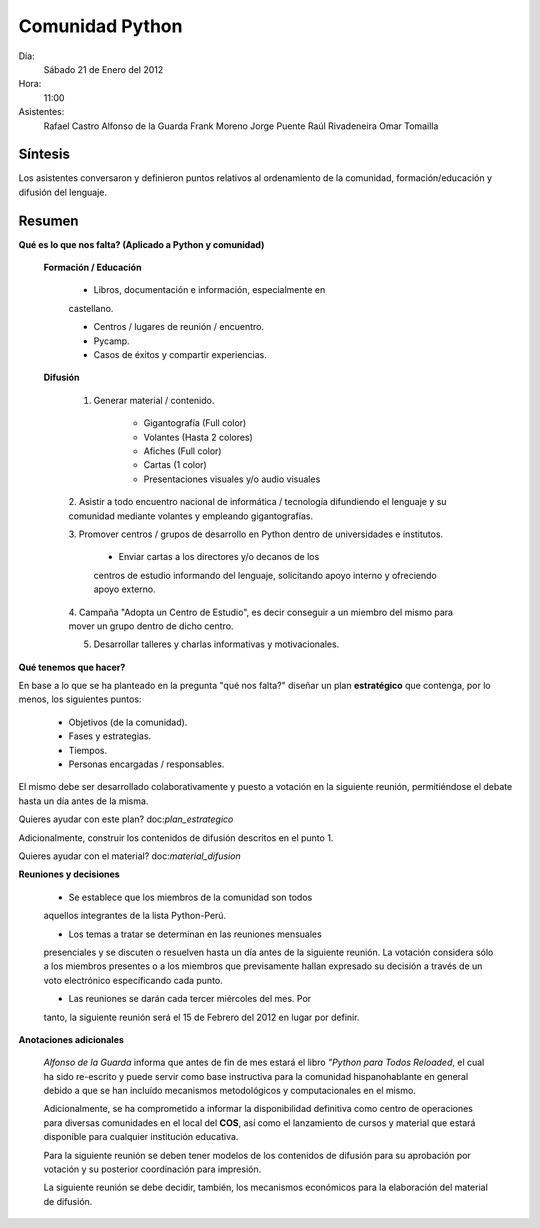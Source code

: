 Comunidad Python
================


Día:
    Sábado 21 de Enero del 2012
Hora:
    11:00
Asistentes:
    Rafael Castro
    Alfonso de la Guarda
    Frank Moreno
    Jorge Puente
    Raúl Rivadeneira
    Omar Tomailla


Síntesis
--------

Los asistentes conversaron y definieron puntos relativos al 
ordenamiento de la comunidad, formación/educación y difusión del 
lenguaje.


Resumen
-------

**Qué es lo que nos falta? (Aplicado a Python y comunidad)**

    **Formación / Educación**
    
        * Libros, documentación e información, especialmente en 
        castellano.
        
        * Centros / lugares de reunión / encuentro.
        
        * Pycamp.
        
        * Casos de éxitos y compartir experiencias.
        
    **Difusión**
    
        1. Generar material / contenido.
        
            * Gigantografía (Full color)
        
            * Volantes (Hasta 2 colores)
            
            * Afiches (Full color)
            
            * Cartas (1 color)
            
            * Presentaciones visuales y/o audio visuales
            
        2. Asistir a todo encuentro nacional de informática / 
        tecnología difundiendo el lenguaje y su comunidad mediante 
        volantes y empleando gigantografías.
        
        3. Promover centros / grupos de desarrollo en Python dentro 
        de universidades e institutos.
        
            * Enviar cartas a los directores y/o decanos de los 
            centros de estudio informando del lenguaje, solicitando 
            apoyo interno y ofreciendo apoyo externo.
            
        4. Campaña "Adopta un Centro de Estudio", es decir conseguir 
        a un miembro del mismo para mover un grupo dentro de dicho 
        centro.
            
        5. Desarrollar talleres y charlas informativas y motivacionales.


**Qué tenemos que hacer?**

En base a lo que se ha planteado en la pregunta "qué nos falta?" 
diseñar un plan **estratégico** que contenga, por lo menos, los 
siguientes puntos:

    * Objetivos (de la comunidad).
    
    * Fases y estrategias.
    
    * Tiempos.
    
    * Personas encargadas / responsables.

El mismo debe ser desarrollado colaborativamente y puesto a votación 
en la siguiente reunión, permitiéndose el debate hasta un día antes 
de la misma.

Quieres ayudar con este plan? doc:`plan_estrategico`

Adicionalmente, construir los contenidos de difusión descritos en el 
punto 1.

Quieres ayudar con el material? doc:`material_difusion`


**Reuniones y decisiones**

    * Se establece que los miembros de la comunidad son todos 
    aquellos integrantes de la lista Python-Perú.
    
    * Los temas a tratar se determinan en las reuniones mensuales 
    presenciales y se discuten o resuelven hasta un día antes de la 
    siguiente reunión.  La votación considera sólo a los miembros 
    presentes o a los miembros que previsamente hallan expresado su 
    decisión a través de un voto electrónico específicando cada 
    punto.

    * Las reuniones se darán cada tercer miércoles del mes.  Por 
    tanto, la siguiente reunión será el 15 de Febrero del 2012 en 
    lugar por definir.

**Anotaciones adicionales**

    *Alfonso de la Guarda* informa que antes de fin de mes estará el 
    libro *"Python para Todos Reloaded*, el cual ha sido re-escrito 
    y puede servir como base instructiva para la comunidad 
    hispanohablante en general debido a que se han incluído 
    mecanismos metodológicos y computacionales en el mismo.
    
    Adicionalmente, se ha comprometido a informar la disponibilidad 
    definitiva como centro de operaciones para diversas comunidades 
    en el local del **COS**, así como el lanzamiento de cursos y 
    material que estará disponible para cualquier institución 
    educativa.
    
    Para la siguiente reunión se deben tener modelos de los 
    contenidos de difusión para su aprobación por votación y su 
    posterior coordinación para impresión.
    
    La siguiente reunión se debe decidir, también, los mecanismos 
    económicos para la elaboración del material de difusión.
